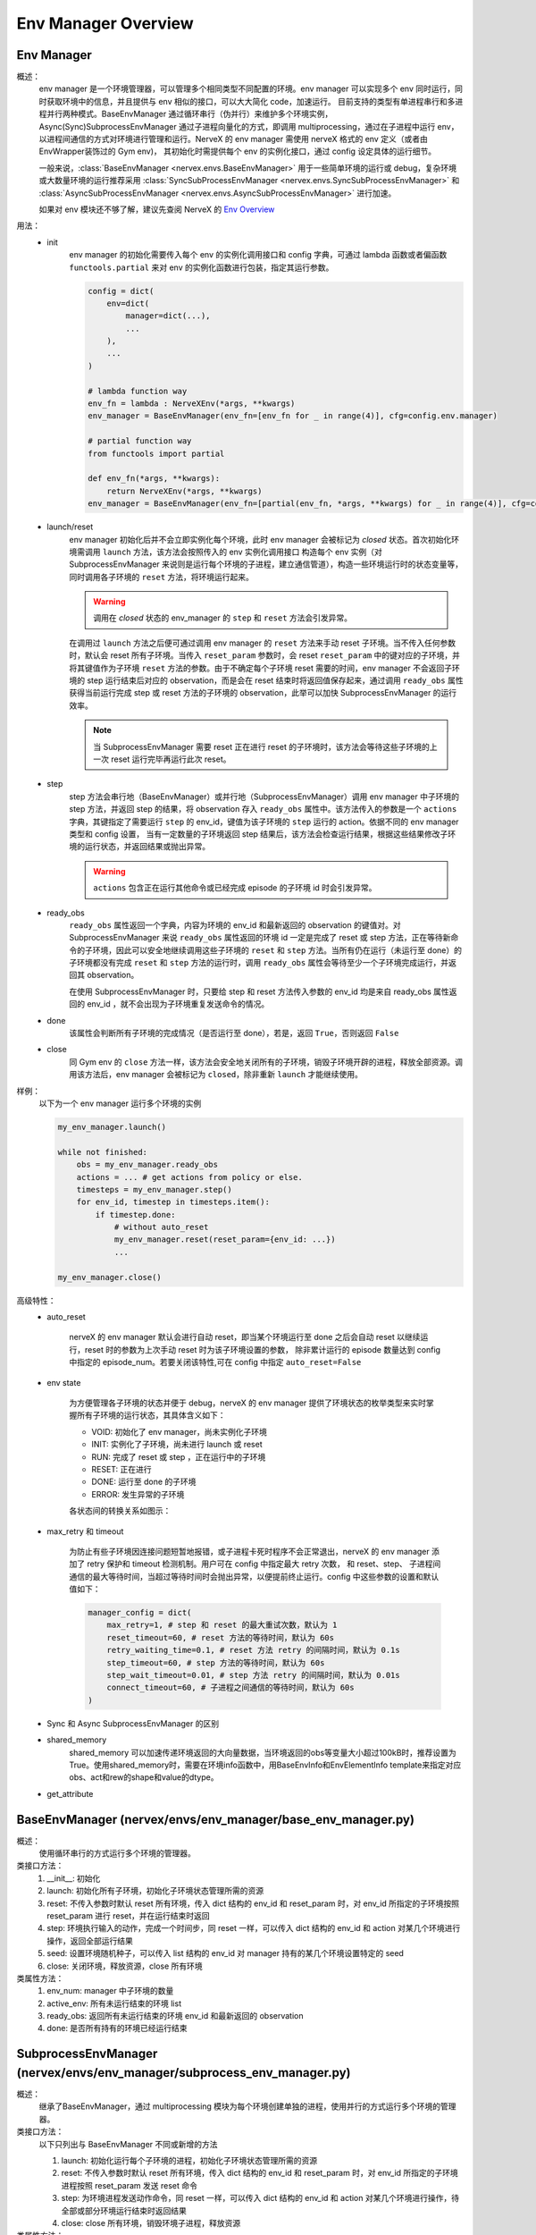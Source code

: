 Env Manager Overview
========================


Env Manager
^^^^^^^^^^^^^^^^^^^^^^^^^^^^^^^^^^^^^^^

概述：
    env manager 是一个环境管理器，可以管理多个相同类型不同配置的环境。env manager 可以实现多个 env 同时运行，同时获取环境中的信息，并且提供与 env 相似的接口，可以大大简化 code，加速运行。
    目前支持的类型有单进程串行和多进程并行两种模式。BaseEnvManager 通过循环串行（伪并行）来维护多个环境实例，Async(Sync)SubprocessEnvManager 通过子进程向量化的方式，即调用
    multiprocessing，通过在子进程中运行 env，以进程间通信的方式对环境进行管理和运行。NerveX 的 env manager 需使用 nerveX 格式的 env 定义（或者由 EnvWrapper装饰过的 Gym env)，
    其初始化时需提供每个 env 的实例化接口，通过 config 设定具体的运行细节。

    一般来说，:class:`BaseEnvManager <nervex.envs.BaseEnvManager>` 用于一些简单环境的运行或 debug，复杂环境或大数量环境的运行推荐采用 
    :class:`SyncSubProcessEnvManager <nervex.envs.SyncSubProcessEnvManager>` 和 :class:`AsyncSubProcessEnvManager <nervex.envs.AsyncSubProcessEnvManager>` 进行加速。

    如果对 env 模块还不够了解，建议先查阅 NerveX 的 `Env Overview <./env_overview.html>`_

用法：
    - init
        env manager 的初始化需要传入每个 env 的实例化调用接口和 config 字典，可通过 lambda 函数或者偏函数 ``functools.partial`` 来对 env 的实例化函数进行包装，指定其运行参数。


        .. code:: python

            config = dict(
                env=dict(
                    manager=dict(...),
                    ...
                ),
                ...
            )

            # lambda function way
            env_fn = lambda : NerveXEnv(*args, **kwargs)
            env_manager = BaseEnvManager(env_fn=[env_fn for _ in range(4)], cfg=config.env.manager)

            # partial function way
            from functools import partial
            
            def env_fn(*args, **kwargs):
                return NerveXEnv(*args, **kwargs)
            env_manager = BaseEnvManager(env_fn=[partial(env_fn, *args, **kwargs) for _ in range(4)], cfg=config.env.manager)

    - launch/reset
        env manager 初始化后并不会立即实例化每个环境，此时 env manager 会被标记为 `closed` 状态。首次初始化环境需调用 ``launch`` 方法，该方法会按照传入的 env 实例化调用接口
        构造每个 env 实例（对 SubprocessEnvManager 来说则是运行每个环境的子进程，建立通信管道），构造一些环境运行时的状态变量等，同时调用各子环境的 ``reset`` 方法，将环境运行起来。

        .. warning::

            调用在 `closed` 状态的 env_manager 的 ``step`` 和 ``reset`` 方法会引发异常。

        在调用过 ``launch`` 方法之后便可通过调用 env manager 的 ``reset`` 方法来手动 reset 子环境。当不传入任何参数时，默认会 reset 所有子环境。当传入 ``reset_param`` 
        参数时，会 reset ``reset_param`` 中的键对应的子环境，并将其键值作为子环境 ``reset`` 方法的参数。由于不确定每个子环境 reset 需要的时间，env manager 不会返回子环境的 step
        运行结束后对应的 observation，而是会在 reset 结束时将返回值保存起来，通过调用 ``ready_obs`` 属性获得当前运行完成 step 或 reset 方法的子环境的
        observation，此举可以加快 SubprocessEnvManager 的运行效率。
        
        .. note::

            当 SubprocessEnvManager 需要 reset 正在进行 reset 的子环境时，该方法会等待这些子环境的上一次 reset 运行完毕再运行此次 reset。

    - step
        step 方法会串行地（BaseEnvManager）或并行地（SubprocessEnvManager）调用 env manager 中子环境的 step 方法，并返回 step 的结果，将 observation 存入 ``ready_obs``
        属性中。该方法传入的参数是一个 ``actions`` 字典，其键指定了需要运行 ``step`` 的 env_id，键值为该子环境的 ``step`` 运行的 action。依据不同的 env manager 类型和 config 设置，
        当有一定数量的子环境返回 step 结果后，该方法会检查运行结果，根据这些结果修改子环境的运行状态，并返回结果或抛出异常。

        .. warning::

            ``actions`` 包含正在运行其他命令或已经完成 episode 的子环境 id 时会引发异常。
    
    - ready_obs
        ``ready_obs`` 属性返回一个字典，内容为环境的 env_id 和最新返回的 observation 的键值对。对 SubprocessEnvManager 来说 ``ready_obs`` 属性返回的环境 id 一定是完成了 reset
        或 step 方法，正在等待新命令的子环境，因此可以安全地继续调用这些子环境的 ``reset`` 和 ``step`` 方法。当所有仍在运行（未运行至 done）的子环境都没有完成 ``reset`` 和 ``step`` 
        方法的运行时，调用 ``ready_obs`` 属性会等待至少一个子环境完成运行，并返回其 observation。

        在使用 SubprocessEnvManager 时，只要给 step 和 reset 方法传入参数的 env_id 均是来自 ready_obs 属性返回的 env_id ，就不会出现为子环境重复发送命令的情况。
    
    - done
        该属性会判断所有子环境的完成情况（是否运行至 done），若是，返回 ``True``，否则返回 ``False``
    
    - close
        同 Gym env 的 ``close`` 方法一样，该方法会安全地关闭所有的子环境，销毁子环境开辟的进程，释放全部资源。调用该方法后，env manager 会被标记为 ``closed``，除非重新 ``launch``
        才能继续使用。

样例：
    以下为一个 env manager 运行多个环境的实例

    .. code:: python

        my_env_manager.launch()

        while not finished:
            obs = my_env_manager.ready_obs
            actions = ... # get actions from policy or else.
            timesteps = my_env_manager.step()
            for env_id, timestep in timesteps.item():
                if timestep.done:
                    # without auto_reset
                    my_env_manager.reset(reset_param={env_id: ...})
                    ...

        my_env_manager.close()

高级特性：
    - auto_reset
        
        nerveX 的 env manager 默认会进行自动 reset，即当某个环境运行至 done 之后会自动 reset 以继续运行，reset 时的参数为上次手动 reset 时为该子环境设置的参数，
        除非累计运行的 episode 数量达到 config 中指定的 episode_num。若要关闭该特性,可在 config 中指定 ``auto_reset=False``

    - env state

        为方便管理各子环境的状态并便于 debug，nerveX 的 env manager 提供了环境状态的枚举类型来实时掌握所有子环境的运行状态，其具体含义如下：

        - VOID: 初始化了 env manager，尚未实例化子环境
        - INIT: 实例化了子环境，尚未进行 launch 或 reset
        - RUN: 完成了 reset 或 step ，正在运行中的子环境
        - RESET: 正在进行
        - DONE: 运行至 done 的子环境
        - ERROR: 发生异常的子环境
        
        各状态间的转换关系如图示：

            .. image:: env_state.png

    - max_retry 和 timeout
  
        为防止有些子环境因连接问题短暂地报错，或子进程卡死时程序不会正常退出，nerveX 的 env manager 添加了 retry 保护和 timeout 检测机制。用户可在 config 中指定最大 retry 次数，
        和 reset、step、 子进程间通信的最大等待时间，当超过等待时间时会抛出异常，以便提前终止运行。config 中这些参数的设置和默认值如下：

        .. code-block:: python

            manager_config = dict(
                max_retry=1, # step 和 reset 的最大重试次数，默认为 1
                reset_timeout=60, # reset 方法的等待时间，默认为 60s
                retry_waiting_time=0.1, # reset 方法 retry 的间隔时间，默认为 0.1s
                step_timeout=60, # step 方法的等待时间，默认为 60s
                step_wait_timeout=0.01, # step 方法 retry 的间隔时间，默认为 0.01s
                connect_timeout=60, # 子进程之间通信的等待时间，默认为 60s
            )

    - Sync 和 Async SubprocessEnvManager 的区别
  
    - shared_memory
        shared_memory 可以加速传递环境返回的大向量数据，当环境返回的obs等变量大小超过100kB时，推荐设置为True。使用shared_memory时，需要在环境info函数中，用BaseEnvInfo和EnvElementInfo template来指定对应obs、act和rew的shape和value的dtype。
  
    - get_attribute


BaseEnvManager (nervex/envs/env_manager/base_env_manager.py)
^^^^^^^^^^^^^^^^^^^^^^^^^^^^^^^^^^^^^^^^^^^^^^^^^^^^^^^^^^^^^^^

概述：
    使用循环串行的方式运行多个环境的管理器。

类接口方法：
    1. __init__: 初始化
    2. launch: 初始化所有子环境，初始化子环境状态管理所需的资源
    3. reset: 不传入参数时默认 reset 所有环境，传入 dict 结构的 env_id 和 reset_param 时，对 env_id 所指定的子环境按照 reset_param 进行 reset，并在运行结束时返回
    4. step: 环境执行输入的动作，完成一个时间步，同 reset 一样，可以传入 dict 结构的 env_id 和 action 对某几个环境进行操作，返回全部运行结果
    5. seed: 设置环境随机种子，可以传入 list 结构的 env_id 对 manager 持有的某几个环境设置特定的 seed
    6. close: 关闭环境，释放资源，close 所有环境

类属性方法：
    1. env_num: manager 中子环境的数量
    2. active_env: 所有未运行结束的环境 list
    3. ready_obs: 返回所有未运行结束的环境 env_id 和最新返回的 observation
    4. done: 是否所有持有的环境已经运行结束

SubprocessEnvManager (nervex/envs/env_manager/subprocess_env_manager.py)
^^^^^^^^^^^^^^^^^^^^^^^^^^^^^^^^^^^^^^^^^^^^^^^^^^^^^^^^^^^^^^^^^^^^^^^^^

概述：
    继承了BaseEnvManager，通过 multiprocessing 模块为每个环境创建单独的进程，使用并行的方式运行多个环境的管理器。

类接口方法：
    以下只列出与 BaseEnvManager 不同或新增的方法

    1. launch: 初始化运行每个子环境的进程，初始化子环境状态管理所需的资源
    2. reset: 不传入参数时默认 reset 所有环境，传入 dict 结构的 env_id 和 reset_param 时，对 env_id 所指定的子环境进程按照 reset_param 发送 reset 命令
    3. step: 为环境进程发送动作命令，同 reset 一样，可以传入 dict 结构的 env_id 和 action 对某几个环境进行操作，待全部或部分环境运行结束时返回结果
    4. close: close 所有环境，销毁环境子进程，释放资源

类属性方法：
    以下只列出与 BaseEnvManager 不同或新增的属性

    1. ready_obs: 返回完成了上一个 step 或 reset 命令的子环境 env_id 和返回的 observation，若所有环境均在运行上一个命令，等待直到至少一个环境返回了运行结果
    2. active_env: 所有在运行状态的环境 list
